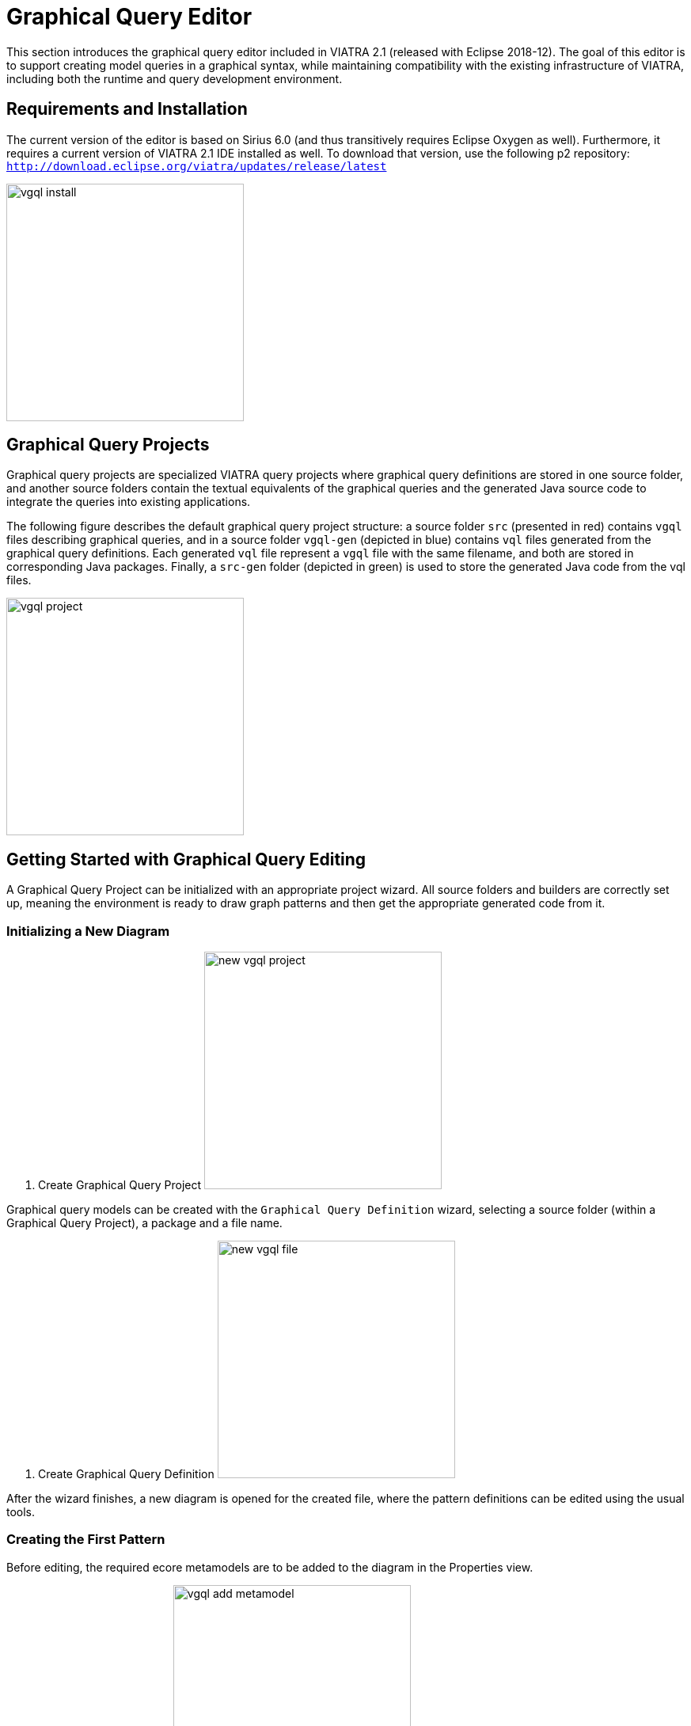 ifdef::env-github,env-browser[:outfilesuffix: .adoc]
ifndef::rootdir[:rootdir: .]
ifndef::imagesdir[:imagesdir: {rootdir}/../images]
[[vgql-editor]]

= Graphical Query Editor

This section introduces the graphical query editor included in VIATRA 2.1 (released with Eclipse 2018-12). The goal of this editor is to support creating model queries in a graphical syntax, while maintaining compatibility with the existing infrastructure of VIATRA, including both the runtime and query development environment.

== Requirements and Installation

The current version of the editor is based on Sirius 6.0 (and thus transitively requires Eclipse Oxygen as well). Furthermore, it requires a current version of VIATRA 2.1 IDE installed as well. To download that version, use the following p2 repository: `http://download.eclipse.org/viatra/updates/release/latest`

image:tools/vgql_install.png[height=300]

== Graphical Query Projects

Graphical query projects are specialized VIATRA query projects where graphical query definitions are stored in one source folder, and another source folders contain the textual equivalents of the graphical queries and the generated Java source code to integrate the queries into existing applications.

The following figure describes the default graphical query project structure:  a source folder `src` (presented in red) contains `vgql` files describing graphical queries, and in a source folder `vgql-gen` (depicted in blue) contains `vql` files generated from the graphical query definitions. Each generated `vql` file represent a `vgql` file with the same filename, and both are stored in corresponding Java packages. Finally, a `src-gen` folder (depicted in green) is used to store the generated Java code from the vql files.

image:tools/vgql_project.png[height=300]

== Getting Started with Graphical Query Editing

A Graphical Query Project can be initialized with an appropriate project wizard. All source folders and builders are correctly set up, meaning the environment is ready to draw graph patterns and then get the appropriate generated code from it.

=== Initializing a New Diagram

. Create Graphical Query Project
image:tools/new_vgql_project.png[height=300]

Graphical query models can be created with the `Graphical Query Definition` wizard, selecting a source folder (within a Graphical Query Project), a package and a file name.

. Create Graphical Query Definition
image:tools/new_vgql_file.png[height=300]

After the wizard finishes, a new diagram is opened for the created file, where the pattern definitions can be edited using the usual tools.

=== Creating the First Pattern

Before editing, the required ecore metamodels are to be added to the diagram in the Properties view.

. Add an Ecore Metamodel
image:tools/vgql_add_metamodel.png[height=300]

NOTE: The editor tries to add the required plug-in dependencies automatically to the project. In rare case this may fail, causing the generated vql files will be erroneous. In such cases the generated vql files have a quick fix to add this dependency to the project.

. Metamodel dependency
image:tools/dependency_quick_fix.png[height=300]

Our first pattern will be used to enumerate all members of the EClass `HostInstance`. For this, we need a pattern with a single, typed parameter.

. First pattern
image:tools/vgql_first_pattern.png[height=300]

In order to ensure the created patterns are well-formed VIATRA queries, the queries can be validated using the default Sirius-based validators: select `Validate Diagram` from the pop-up menu of the diagram.

NOTE: In case of errors in the specification, the generated VQL files will be erroneous. In such cases it is recommended to re-validate the diagram and look at the provided error reports to fix the issues.

=== Evaluating Query Results

When everything works, an error-free `vql` file is generated from the graphical patterns automatically. At this point, the patterns can be loaded to the `Query Results` view using the standard components.

. Using the Query Results View
image:tools/vgql_query_results.png[height=300]

NOTE: This integration assumes that the `vql` file is generated, so it requires the query definitions to be saved, and a short delay may be necessary after save for the view to see the latest changes. When in doubt, wait until the Eclipse build job has finished.

== Missing Feature and Known Issues

The graphical pattern editor in VIATRA 2.1.0 is considered experimental, and there are a few known issues that are planned to be addressed after in a later release. These issues are maintained in link:https://bugs.eclipse.org/bugs/buglist.cgi?list_id=17930299&product=Viatra&query_format=advanced&status_whiteboard=vgql-editor&status_whiteboard_type=allwordssubstr[Bugzilla].